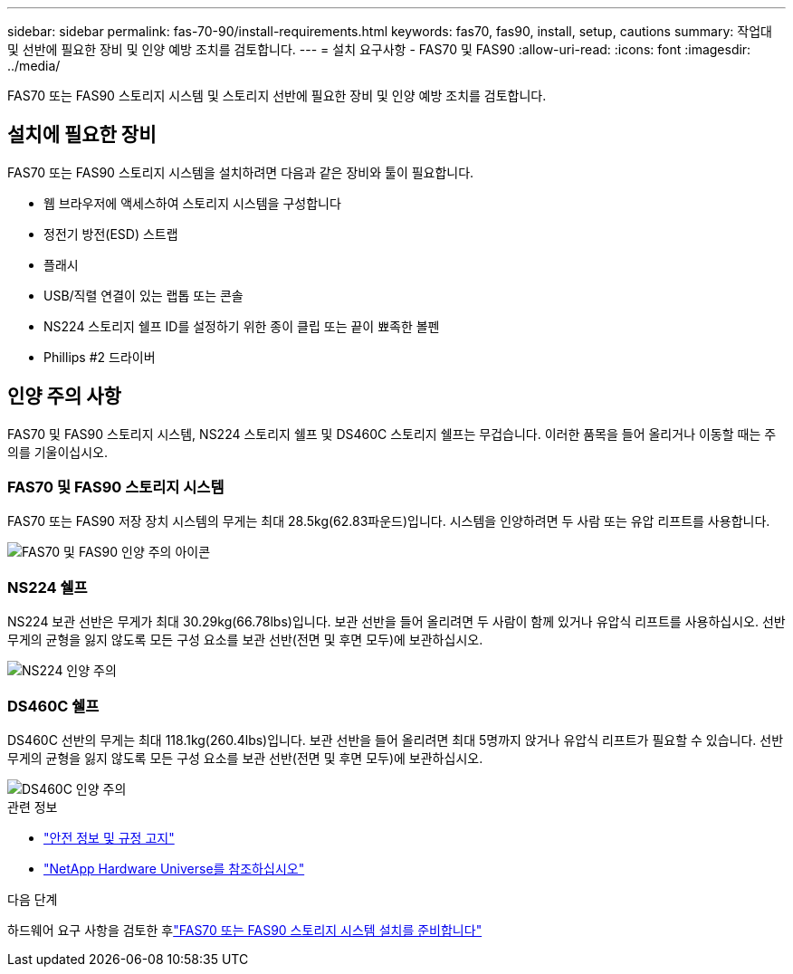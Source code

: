 ---
sidebar: sidebar 
permalink: fas-70-90/install-requirements.html 
keywords: fas70, fas90, install, setup, cautions 
summary: 작업대 및 선반에 필요한 장비 및 인양 예방 조치를 검토합니다. 
---
= 설치 요구사항 - FAS70 및 FAS90
:allow-uri-read: 
:icons: font
:imagesdir: ../media/


[role="lead"]
FAS70 또는 FAS90 스토리지 시스템 및 스토리지 선반에 필요한 장비 및 인양 예방 조치를 검토합니다.



== 설치에 필요한 장비

FAS70 또는 FAS90 스토리지 시스템을 설치하려면 다음과 같은 장비와 툴이 필요합니다.

* 웹 브라우저에 액세스하여 스토리지 시스템을 구성합니다
* 정전기 방전(ESD) 스트랩
* 플래시
* USB/직렬 연결이 있는 랩톱 또는 콘솔
* NS224 스토리지 쉘프 ID를 설정하기 위한 종이 클립 또는 끝이 뾰족한 볼펜
* Phillips #2 드라이버




== 인양 주의 사항

FAS70 및 FAS90 스토리지 시스템, NS224 스토리지 쉘프 및 DS460C 스토리지 쉘프는 무겁습니다. 이러한 품목을 들어 올리거나 이동할 때는 주의를 기울이십시오.



=== FAS70 및 FAS90 스토리지 시스템

FAS70 또는 FAS90 저장 장치 시스템의 무게는 최대 28.5kg(62.83파운드)입니다. 시스템을 인양하려면 두 사람 또는 유압 리프트를 사용합니다.

image::../media/drw_a1k_weight_caution_ieops-1698.svg[FAS70 및 FAS90 인양 주의 아이콘]



=== NS224 쉘프

NS224 보관 선반은 무게가 최대 30.29kg(66.78lbs)입니다. 보관 선반을 들어 올리려면 두 사람이 함께 있거나 유압식 리프트를 사용하십시오. 선반 무게의 균형을 잃지 않도록 모든 구성 요소를 보관 선반(전면 및 후면 모두)에 보관하십시오.

image::../media/drw_ns224_lifting_weight_ieops-1716.svg[NS224 인양 주의]



=== DS460C 쉘프

DS460C 선반의 무게는 최대 118.1kg(260.4lbs)입니다. 보관 선반을 들어 올리려면 최대 5명까지 앉거나 유압식 리프트가 필요할 수 있습니다. 선반 무게의 균형을 잃지 않도록 모든 구성 요소를 보관 선반(전면 및 후면 모두)에 보관하십시오.

image::../media/drw_ds460c_weight_warning_ieops-1932.svg[DS460C 인양 주의]

.관련 정보
* https://library.netapp.com/ecm/ecm_download_file/ECMP12475945["안전 정보 및 규정 고지"^]
* https://hwu.netapp.com["NetApp Hardware Universe를 참조하십시오"^]


.다음 단계
하드웨어 요구 사항을 검토한 후link:install-prepare.html["FAS70 또는 FAS90 스토리지 시스템 설치를 준비합니다"]
